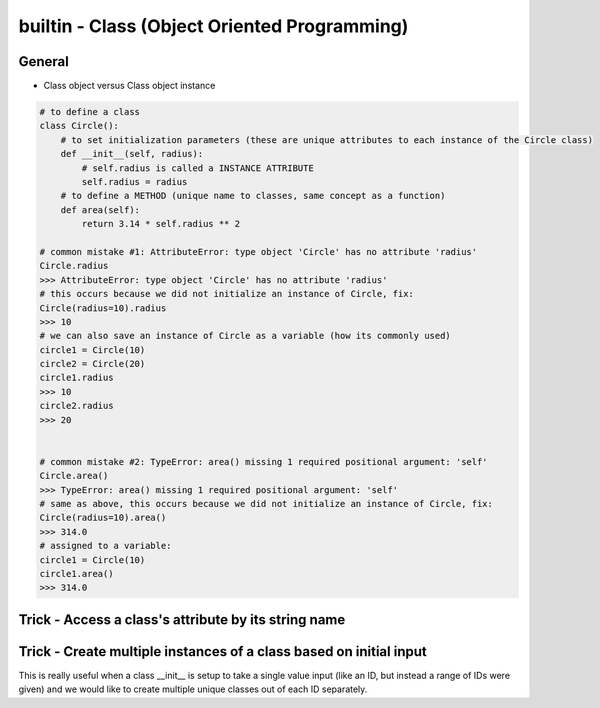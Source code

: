 builtin - Class (Object Oriented Programming)
=============================================

General
-------

- Class object versus Class object instance

.. code-block:: python

    # to define a class
    class Circle():
        # to set initialization parameters (these are unique attributes to each instance of the Circle class)
        def __init__(self, radius):
            # self.radius is called a INSTANCE ATTRIBUTE
            self.radius = radius
        # to define a METHOD (unique name to classes, same concept as a function)
        def area(self):
            return 3.14 * self.radius ** 2

    # common mistake #1: AttributeError: type object 'Circle' has no attribute 'radius'
    Circle.radius
    >>> AttributeError: type object 'Circle' has no attribute 'radius'
    # this occurs because we did not initialize an instance of Circle, fix:
    Circle(radius=10).radius
    >>> 10
    # we can also save an instance of Circle as a variable (how its commonly used)
    circle1 = Circle(10)
    circle2 = Circle(20)
    circle1.radius
    >>> 10
    circle2.radius
    >>> 20


    # common mistake #2: TypeError: area() missing 1 required positional argument: 'self'
    Circle.area()
    >>> TypeError: area() missing 1 required positional argument: 'self'
    # same as above, this occurs because we did not initialize an instance of Circle, fix:
    Circle(radius=10).area()
    >>> 314.0
    # assigned to a variable:
    circle1 = Circle(10)
    circle1.area()
    >>> 314.0



Trick - Access a class's attribute by its string name
-----------------------------------------------------

.. code-block:: python
    :linenos:

    class A():
        self.attr1 = []

    getattr(A,'attr1')


Trick - Create multiple instances of a class based on initial input
-------------------------------------------------------------------
This is really useful when a class __init__ is setup to take a single value input (like an ID, but instead a
range of IDs were given) and we would like to create multiple unique classes out of each ID separately.

.. code-block:: python
    :linenos:

    # take a class for instance that is a storage of attributes
    # its unique identifier is set by an attribute ID, but
    # a user would like to define multiple classes at the same time - what do we do

    class Signal():

        # note __init__ is called after __new__ via super
        def __init__(self, ID, A, B, C):
            print("initialized Signal")
            self.ID = ID
            self.A = A
            self.B = B
            self.C = C

        # called before __init__
        def __new__(cls, ID, *args, **kwargs):
            # check if ID entered was a range, if so, split them apart
            if type(ID) is list:
                print("muti-ID identified")
                return cls.split_IDs(ID, *args, **kwargs)
            else:
                # this says: from the class Signal create an instance (ie: call __init__)
                print("creating instance ID = ", ID)
                # note that .__new__(cls) only has cls as input, ID, A, B, C are not entered
                # (but they are buffered over to the __init__ automatically
                return super(Signal, cls).__new__(cls)

        @classmethod
        def split_IDs(cls, ID, *args, **kwargs):
            # return a list of Singal instances all with the same attributes A,B,C but unique single IDs
            print("creating a list of unique Signal instances")
            # note that each cls call here for each uniqueID in ID calls __new__ with ID=uniqueID as input
            # therefore this call goes to the "creating instance" logic
            return [cls(uniqueID, *args, **kwargs) for uniqueID in ID]

    # now let's test it for a single ID input:
    single_signal = Signal(ID=1,A=10,B=20,C=30)
    >>> "creating instance ID = 1"
    >>> "initialized Signal"

    # now for multi-ID input
    list_signal = Signal(ID=[1,2],A=10,B=20,C=30)
    >>> "muti-ID identified"
    >>> "creating a list of unique Signal instances"
    >>> "creating instance ID = 1"
    >>> "initialized Signal"
    >>> "creating instance ID = 2"
    >>> "initialized Signal"
